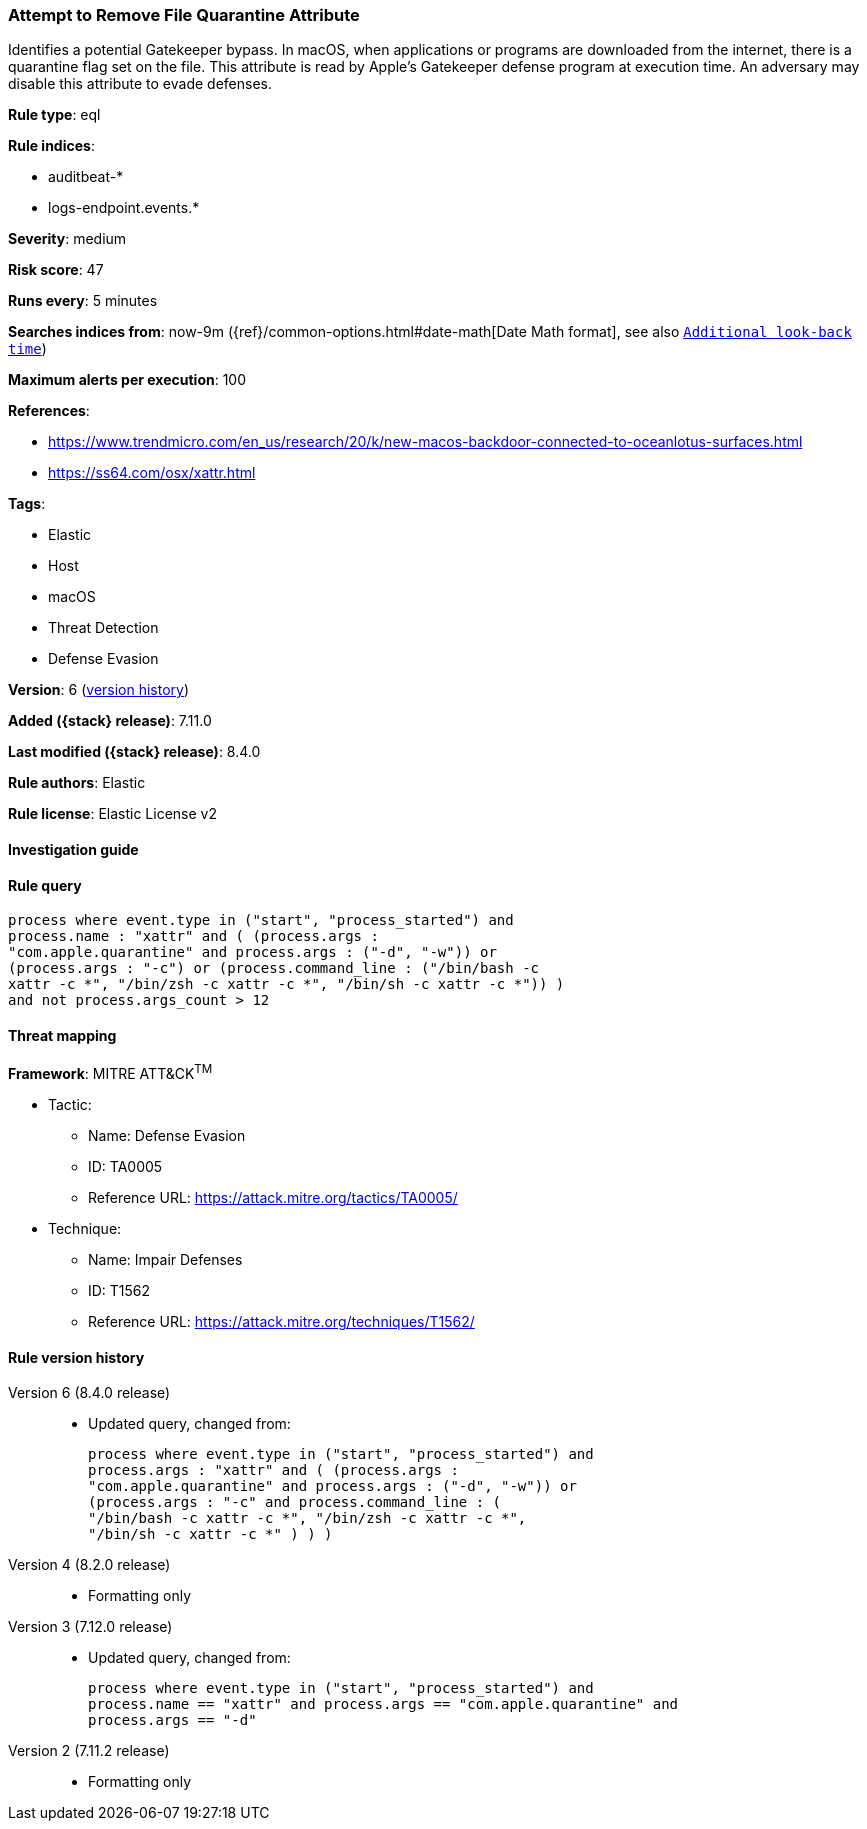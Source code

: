 [[attempt-to-remove-file-quarantine-attribute]]
=== Attempt to Remove File Quarantine Attribute

Identifies a potential Gatekeeper bypass. In macOS, when applications or programs are downloaded from the internet, there is a quarantine flag set on the file. This attribute is read by Apple's Gatekeeper defense program at execution time. An adversary may disable this attribute to evade defenses.

*Rule type*: eql

*Rule indices*:

* auditbeat-*
* logs-endpoint.events.*

*Severity*: medium

*Risk score*: 47

*Runs every*: 5 minutes

*Searches indices from*: now-9m ({ref}/common-options.html#date-math[Date Math format], see also <<rule-schedule, `Additional look-back time`>>)

*Maximum alerts per execution*: 100

*References*:

* https://www.trendmicro.com/en_us/research/20/k/new-macos-backdoor-connected-to-oceanlotus-surfaces.html
* https://ss64.com/osx/xattr.html

*Tags*:

* Elastic
* Host
* macOS
* Threat Detection
* Defense Evasion

*Version*: 6 (<<attempt-to-remove-file-quarantine-attribute-history, version history>>)

*Added ({stack} release)*: 7.11.0

*Last modified ({stack} release)*: 8.4.0

*Rule authors*: Elastic

*Rule license*: Elastic License v2

==== Investigation guide


[source,markdown]
----------------------------------

----------------------------------


==== Rule query


[source,js]
----------------------------------
process where event.type in ("start", "process_started") and
process.name : "xattr" and ( (process.args :
"com.apple.quarantine" and process.args : ("-d", "-w")) or
(process.args : "-c") or (process.command_line : ("/bin/bash -c
xattr -c *", "/bin/zsh -c xattr -c *", "/bin/sh -c xattr -c *")) )
and not process.args_count > 12
----------------------------------

==== Threat mapping

*Framework*: MITRE ATT&CK^TM^

* Tactic:
** Name: Defense Evasion
** ID: TA0005
** Reference URL: https://attack.mitre.org/tactics/TA0005/
* Technique:
** Name: Impair Defenses
** ID: T1562
** Reference URL: https://attack.mitre.org/techniques/T1562/

[[attempt-to-remove-file-quarantine-attribute-history]]
==== Rule version history

Version 6 (8.4.0 release)::
* Updated query, changed from:
+
[source, js]
----------------------------------
process where event.type in ("start", "process_started") and
process.args : "xattr" and ( (process.args :
"com.apple.quarantine" and process.args : ("-d", "-w")) or
(process.args : "-c" and process.command_line : (
"/bin/bash -c xattr -c *", "/bin/zsh -c xattr -c *",
"/bin/sh -c xattr -c *" ) ) )
----------------------------------

Version 4 (8.2.0 release)::
* Formatting only

Version 3 (7.12.0 release)::
* Updated query, changed from:
+
[source, js]
----------------------------------
process where event.type in ("start", "process_started") and
process.name == "xattr" and process.args == "com.apple.quarantine" and
process.args == "-d"
----------------------------------

Version 2 (7.11.2 release)::
* Formatting only

